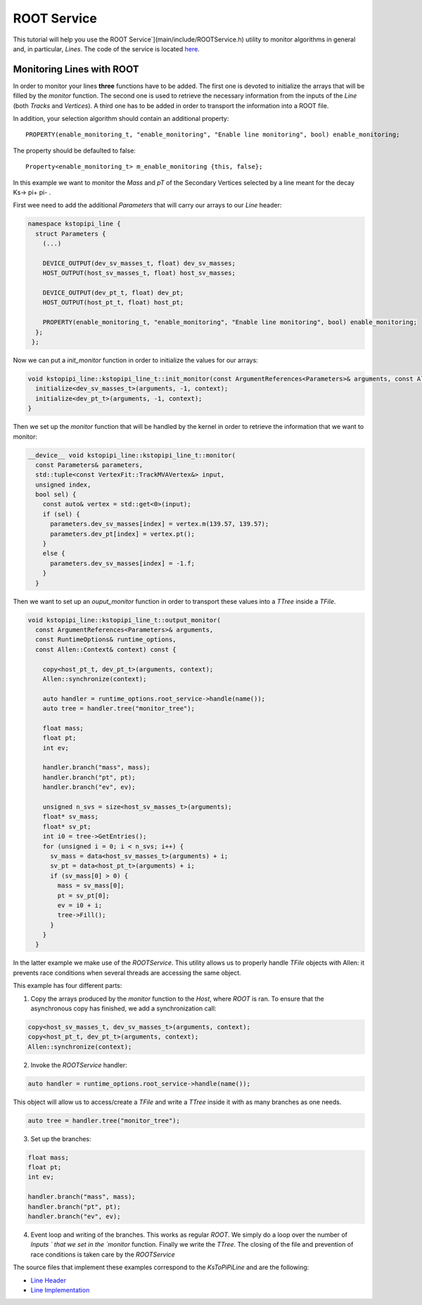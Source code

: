 .. _root_service:

ROOT Service
====================================================

This tutorial will help you use the ROOT Service`](main/include/ROOTService.h) utility to monitor  algorithms in general and, in particular, `Lines`. The code of the service is located `here <https://gitlab.cern.ch/lhcb/Allen/-/blob/master/main/include/ROOTService.h>`_.

Monitoring Lines with ROOT
------------------------------
In order to monitor your lines **three** functions have to be added. The first one is devoted to initialize the arrays that will be filled by the `monitor` function. The second one is used to retrieve the necessary information from the inputs of the `Line` (both `Tracks` and `Vertices`). A third one has to be added in order to transport the information into a ROOT file.

In addition, your selection algorithm should contain an additional property::

  PROPERTY(enable_monitoring_t, "enable_monitoring", "Enable line monitoring", bool) enable_monitoring;

The property should be defaulted to false::

  Property<enable_monitoring_t> m_enable_monitoring {this, false};

In this example we want to monitor the `Mass` and `pT` of the Secondary Vertices selected by a line meant for the decay Ks-> pi+ pi- .

First wee need to add the additional `Parameters` that will carry our arrays to our `Line` header:

.. code-block:: c++

   namespace kstopipi_line {
     struct Parameters {
       (...)

       DEVICE_OUTPUT(dev_sv_masses_t, float) dev_sv_masses;
       HOST_OUTPUT(host_sv_masses_t, float) host_sv_masses;

       DEVICE_OUTPUT(dev_pt_t, float) dev_pt;
       HOST_OUTPUT(host_pt_t, float) host_pt;

       PROPERTY(enable_monitoring_t, "enable_monitoring", "Enable line monitoring", bool) enable_monitoring;
     };
    };

Now we can put a `init_monitor` function in order to initialize the values for our arrays:

.. code-block:: c++

   void kstopipi_line::kstopipi_line_t::init_monitor(const ArgumentReferences<Parameters>& arguments, const Allen::Context& context){
     initialize<dev_sv_masses_t>(arguments, -1, context);
     initialize<dev_pt_t>(arguments, -1, context);
   }

Then we set up the `monitor` function that will be handled by the kernel in order to retrieve the information that we want to monitor:

.. code-block:: c++

   __device__ void kstopipi_line::kstopipi_line_t::monitor(
     const Parameters& parameters,
     std::tuple<const VertexFit::TrackMVAVertex&> input,
     unsigned index,
     bool sel) {
       const auto& vertex = std::get<0>(input);
       if (sel) {
         parameters.dev_sv_masses[index] = vertex.m(139.57, 139.57);
         parameters.dev_pt[index] = vertex.pt();
       }
       else {
         parameters.dev_sv_masses[index] = -1.f;
       }
     }

Then we want to set up an `ouput_monitor` function in order to transport these values into a `TTree` inside a `TFile`.

.. code-block:: c++

  void kstopipi_line::kstopipi_line_t::output_monitor(
    const ArgumentReferences<Parameters>& arguments,
    const RuntimeOptions& runtime_options,
    const Allen::Context& context) const {

      copy<host_pt_t, dev_pt_t>(arguments, context);
      Allen::synchronize(context);

      auto handler = runtime_options.root_service->handle(name());
      auto tree = handler.tree("monitor_tree");

      float mass;
      float pt;
      int ev;

      handler.branch("mass", mass);
      handler.branch("pt", pt);
      handler.branch("ev", ev);

      unsigned n_svs = size<host_sv_masses_t>(arguments);
      float* sv_mass;
      float* sv_pt;
      int i0 = tree->GetEntries();
      for (unsigned i = 0; i < n_svs; i++) {
        sv_mass = data<host_sv_masses_t>(arguments) + i;
        sv_pt = data<host_pt_t>(arguments) + i;
        if (sv_mass[0] > 0) {
          mass = sv_mass[0];
          pt = sv_pt[0];
          ev = i0 + i;
          tree->Fill();
        }
      }
    }

In the latter example we make use of the `ROOTService`. This utility allows us to properly handle `TFile` objects with Allen: it prevents race conditions when several threads are accessing the same object.

This example has four different parts:

1) Copy the arrays produced by the `monitor` function to the `Host`, where `ROOT` is ran. To ensure that the asynchronous copy has finished, we add a synchronization call:

.. code-block:: c++

  copy<host_sv_masses_t, dev_sv_masses_t>(arguments, context);
  copy<host_pt_t, dev_pt_t>(arguments, context);
  Allen::synchronize(context);

2) Invoke the `ROOTService` handler:

.. code-block:: c++

  auto handler = runtime_options.root_service->handle(name());

This object will allow us to access/create a `TFile` and write a `TTree` inside it with as many branches as one needs.

.. code-block:: c++

   auto tree = handler.tree("monitor_tree");

3) Set up the branches:

.. code-block:: c++

  float mass;
  float pt;
  int ev;

  handler.branch("mass", mass);
  handler.branch("pt", pt);
  handler.branch("ev", ev);

4) Event loop and writing of the branches. This works as regular `ROOT`. We simply do a loop over the number of `Inputs ` that we set in the `monitor` function. Finally we write the `TTree`. The closing of the file and prevention of race conditions is taken care by the `ROOTService`

The source files that implement these examples correspond to the `KsToPiPiLine`  and are the following:

* `Line Header <https://gitlab.cern.ch/lhcb/Allen/-/blob/master/device/selections/lines/inclusive_hadron/include/KsToPiPiLine.cuh>`_
* `Line Implementation <https://gitlab.cern.ch/lhcb/Allen/-/blob/master/device/selections/lines/inclusive_hadron/src/KsToPiPiLine.cu>`_
